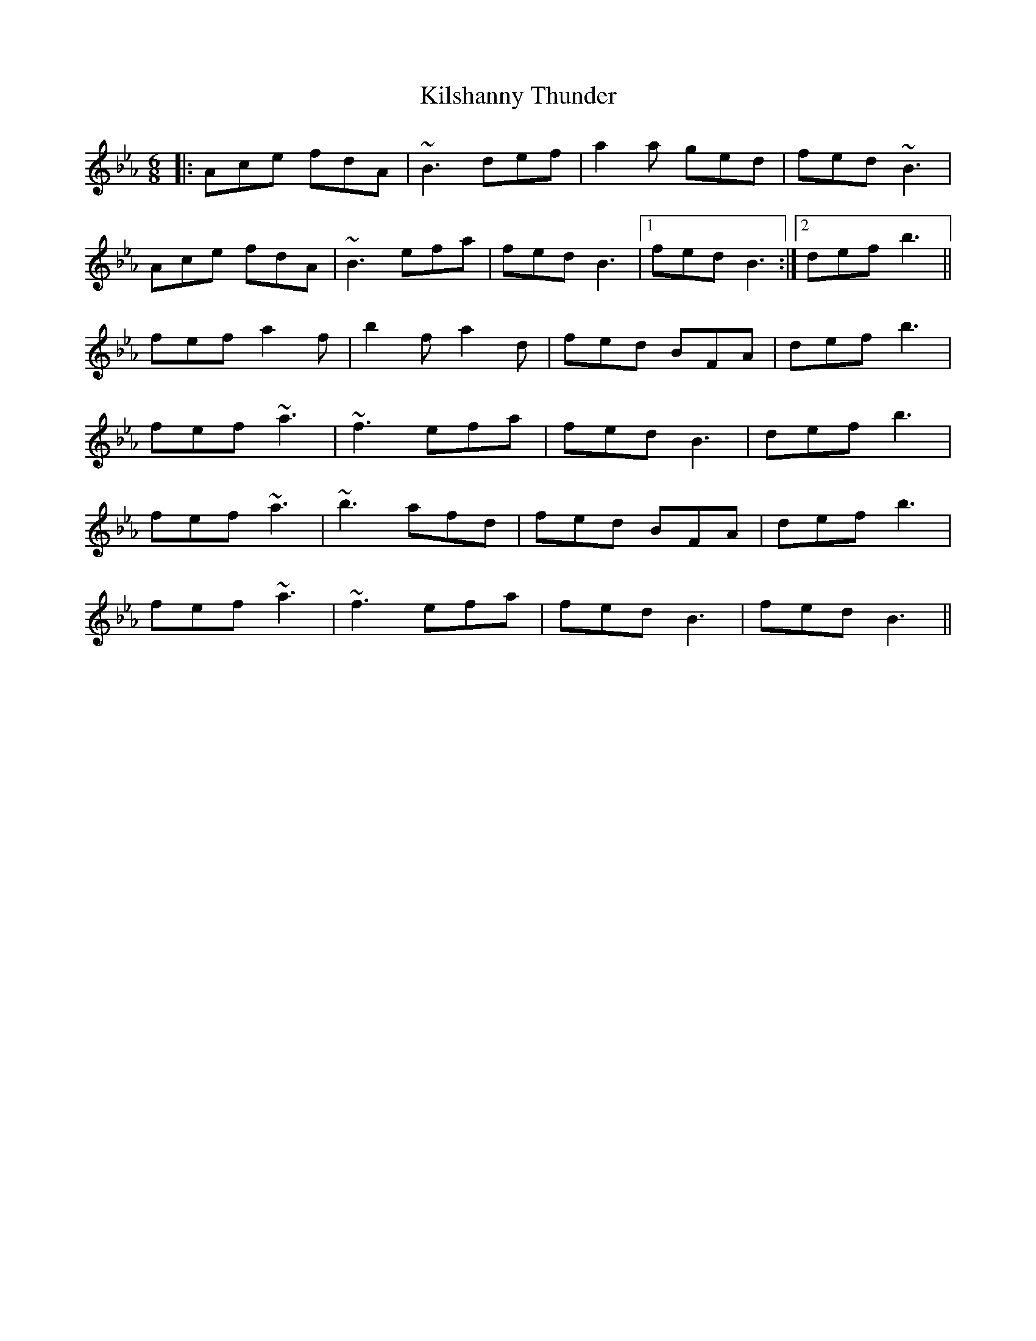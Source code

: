 X: 21688
T: Kilshanny Thunder
R: jig
M: 6/8
K: Fdorian
K: Bbmix
|:Ace fdA|~B3 def|a2a ged|fed ~B3|
Ace fdA|~B3 efa|fed B3|1 fed B3:|2 def b3||
fef a2f|b2f a2d|fed BFA|def b3|
fef ~a3|~f3 efa|fed B3|def b3|
fef ~a3|~b3 afd|fed BFA|def b3|
fef ~a3|~f3 efa|fed B3|fed B3||

